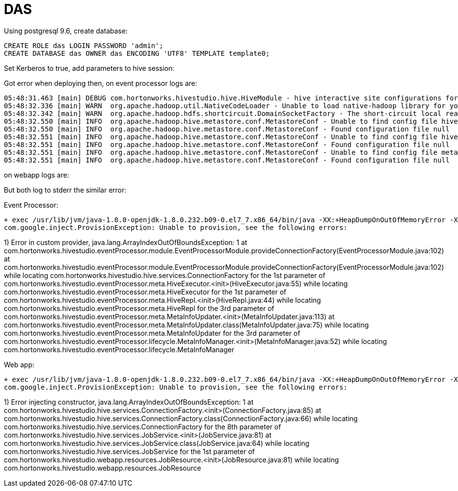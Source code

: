 = DAS


Using postgresql 9.6, create database:
[source,bash]
CREATE ROLE das LOGIN PASSWORD 'admin';
CREATE DATABASE das OWNER das ENCODING 'UTF8' TEMPLATE template0;

Set Kerberos to true, add parameters to hive session: 

Got error when deploying then, on event processor logs are:

[source,bash]
05:48:31.463 [main] DEBUG com.hortonworks.hivestudio.hive.HiveModule - hive interactive site configurations for hive studio : {hive.server2.zookeeper.namespace=hiveserver2, hive.server2.enable.doAs=false, hive.zookeeper.quorum=cdp-test-3.gce.cloudera.com,cdp-test-2.gce.cloudera.com,cdp-test-1.gce.cloudera.com, hive.server2.transport.mode=binary, hive.server2.thrift.http.path=cliservice, hive.server2.thrift.http.port=10001, hive.server2.thrift.bind.host=localhost, hive.server2.support.dynamic.service.discovery=true, hive.server2.thrift.port=10000}
05:48:32.336 [main] WARN  org.apache.hadoop.util.NativeCodeLoader - Unable to load native-hadoop library for your platform... using builtin-java classes where applicable
05:48:32.342 [main] WARN  org.apache.hadoop.hdfs.shortcircuit.DomainSocketFactory - The short-circuit local reads feature cannot be used because libhadoop cannot be loaded.
05:48:32.550 [main] INFO  org.apache.hadoop.hive.metastore.conf.MetastoreConf - Unable to find config file hive-site.xml
05:48:32.550 [main] INFO  org.apache.hadoop.hive.metastore.conf.MetastoreConf - Found configuration file null
05:48:32.551 [main] INFO  org.apache.hadoop.hive.metastore.conf.MetastoreConf - Unable to find config file hivemetastore-site.xml
05:48:32.551 [main] INFO  org.apache.hadoop.hive.metastore.conf.MetastoreConf - Found configuration file null
05:48:32.551 [main] INFO  org.apache.hadoop.hive.metastore.conf.MetastoreConf - Unable to find config file metastore-site.xml
05:48:32.551 [main] INFO  org.apache.hadoop.hive.metastore.conf.MetastoreConf - Found configuration file null

on webapp logs are:


But both log to stderr the similar error:


Event Processor:
[source,bash]
+ exec /usr/lib/jvm/java-1.8.0-openjdk-1.8.0.232.b09-0.el7_7.x86_64/bin/java -XX:+HeapDumpOnOutOfMemoryError -XX:HeapDumpPath=/tmp/das_das-DAS_EVENT_PROCESSOR-c38c78715e74a246630aea2bb0f599e8_pid29043.hprof -XX:OnOutOfMemoryError=/opt/cloudera/cm-agent/service/common/killparent.sh -Xmx4096m -Dlog4j.configurationFile=/var/run/cloudera-scm-agent/process/1546350059-das-DAS_EVENT_PROCESSOR/conf/das-event-processor-log4j2.yml -classpath '/opt/cloudera/parcels/CDH-7.1.1-1.cdh7.1.1.p0.2397691/lib/data_analytics_studio/lib/data_analytics_studio-event-processor-1.4.2.7.1.1.0-338.jar:/opt/cloudera/parcels/CDH-7.1.1-1.cdh7.1.1.p0.2397691/lib/data_analytics_studio/lib/ep_libs/*:/var/run/cloudera-scm-agent/process/1546350059-das-DAS_EVENT_PROCESSOR/yarn-conf:/var/run/cloudera-scm-agent/process/1546350059-das-DAS_EVENT_PROCESSOR/conf' com.hortonworks.hivestudio.eventProcessor.EventProcessorApplication server /var/run/cloudera-scm-agent/process/1546350059-das-DAS_EVENT_PROCESSOR/conf/das-event-processor.json
com.google.inject.ProvisionException: Unable to provision, see the following errors:

1) Error in custom provider, java.lang.ArrayIndexOutOfBoundsException: 1
  at com.hortonworks.hivestudio.eventProcessor.module.EventProcessorModule.provideConnectionFactory(EventProcessorModule.java:102)
  at com.hortonworks.hivestudio.eventProcessor.module.EventProcessorModule.provideConnectionFactory(EventProcessorModule.java:102)
  while locating com.hortonworks.hivestudio.hive.services.ConnectionFactory
    for the 1st parameter of com.hortonworks.hivestudio.eventProcessor.meta.HiveExecutor.<init>(HiveExecutor.java:55)
  while locating com.hortonworks.hivestudio.eventProcessor.meta.HiveExecutor
    for the 1st parameter of com.hortonworks.hivestudio.eventProcessor.meta.HiveRepl.<init>(HiveRepl.java:44)
  while locating com.hortonworks.hivestudio.eventProcessor.meta.HiveRepl
    for the 3rd parameter of com.hortonworks.hivestudio.eventProcessor.meta.MetaInfoUpdater.<init>(MetaInfoUpdater.java:113)
  at com.hortonworks.hivestudio.eventProcessor.meta.MetaInfoUpdater.class(MetaInfoUpdater.java:75)
  while locating com.hortonworks.hivestudio.eventProcessor.meta.MetaInfoUpdater
    for the 3rd parameter of com.hortonworks.hivestudio.eventProcessor.lifecycle.MetaInfoManager.<init>(MetaInfoManager.java:52)
  while locating com.hortonworks.hivestudio.eventProcessor.lifecycle.MetaInfoManager


Web app:
[source,bash] 
+ exec /usr/lib/jvm/java-1.8.0-openjdk-1.8.0.232.b09-0.el7_7.x86_64/bin/java -XX:+HeapDumpOnOutOfMemoryError -XX:HeapDumpPath=/tmp/das_das-DAS_WEBAPP-c38c78715e74a246630aea2bb0f599e8_pid31728.hprof -XX:OnOutOfMemoryError=/opt/cloudera/cm-agent/service/common/killparent.sh -Xmx4096m -Dlog4j.configurationFile=/var/run/cloudera-scm-agent/process/1546350069-das-DAS_WEBAPP/conf/das-webapp-log4j2.yml -classpath '/opt/cloudera/parcels/CDH-7.1.1-1.cdh7.1.1.p0.2397691/lib/data_analytics_studio/lib/data_analytics_studio-webapp-1.4.2.7.1.1.0-338.jar:/opt/cloudera/parcels/CDH-7.1.1-1.cdh7.1.1.p0.2397691/lib/data_analytics_studio/lib/hs_libs/*:/var/run/cloudera-scm-agent/process/1546350069-das-DAS_WEBAPP/yarn-conf:/var/run/cloudera-scm-agent/process/1546350069-das-DAS_WEBAPP/conf' com.hortonworks.hivestudio.webapp.HiveStudioApplication server /var/run/cloudera-scm-agent/process/1546350069-das-DAS_WEBAPP/conf/das-webapp.json
com.google.inject.ProvisionException: Unable to provision, see the following errors:

1) Error injecting constructor, java.lang.ArrayIndexOutOfBoundsException: 1
at com.hortonworks.hivestudio.hive.services.ConnectionFactory.<init>(ConnectionFactory.java:85)
at com.hortonworks.hivestudio.hive.services.ConnectionFactory.class(ConnectionFactory.java:66)
while locating com.hortonworks.hivestudio.hive.services.ConnectionFactory
for the 8th parameter of com.hortonworks.hivestudio.hive.services.JobService.<init>(JobService.java:81)
at com.hortonworks.hivestudio.hive.services.JobService.class(JobService.java:64)
while locating com.hortonworks.hivestudio.hive.services.JobService
for the 1st parameter of com.hortonworks.hivestudio.webapp.resources.JobResource.<init>(JobResource.java:81)
while locating com.hortonworks.hivestudio.webapp.resources.JobResource